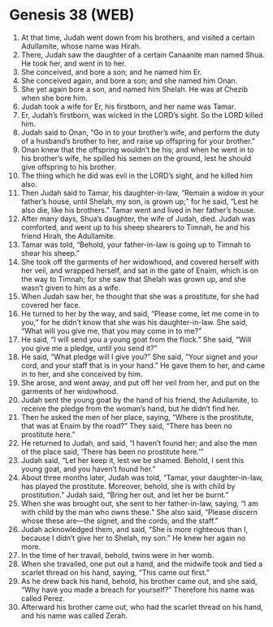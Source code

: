 * Genesis 38 (WEB)
:PROPERTIES:
:ID: WEB/01-GEN38
:END:

1. At that time, Judah went down from his brothers, and visited a certain Adullamite, whose name was Hirah.
2. There, Judah saw the daughter of a certain Canaanite man named Shua. He took her, and went in to her.
3. She conceived, and bore a son; and he named him Er.
4. She conceived again, and bore a son; and she named him Onan.
5. She yet again bore a son, and named him Shelah. He was at Chezib when she bore him.
6. Judah took a wife for Er, his firstborn, and her name was Tamar.
7. Er, Judah’s firstborn, was wicked in the LORD’s sight. So the LORD killed him.
8. Judah said to Onan, “Go in to your brother’s wife, and perform the duty of a husband’s brother to her, and raise up offspring for your brother.”
9. Onan knew that the offspring wouldn’t be his; and when he went in to his brother’s wife, he spilled his semen on the ground, lest he should give offspring to his brother.
10. The thing which he did was evil in the LORD’s sight, and he killed him also.
11. Then Judah said to Tamar, his daughter-in-law, “Remain a widow in your father’s house, until Shelah, my son, is grown up;” for he said, “Lest he also die, like his brothers.” Tamar went and lived in her father’s house.
12. After many days, Shua’s daughter, the wife of Judah, died. Judah was comforted, and went up to his sheep shearers to Timnah, he and his friend Hirah, the Adullamite.
13. Tamar was told, “Behold, your father-in-law is going up to Timnah to shear his sheep.”
14. She took off the garments of her widowhood, and covered herself with her veil, and wrapped herself, and sat in the gate of Enaim, which is on the way to Timnah; for she saw that Shelah was grown up, and she wasn’t given to him as a wife.
15. When Judah saw her, he thought that she was a prostitute, for she had covered her face.
16. He turned to her by the way, and said, “Please come, let me come in to you,” for he didn’t know that she was his daughter-in-law. She said, “What will you give me, that you may come in to me?”
17. He said, “I will send you a young goat from the flock.” She said, “Will you give me a pledge, until you send it?”
18. He said, “What pledge will I give you?” She said, “Your signet and your cord, and your staff that is in your hand.” He gave them to her, and came in to her, and she conceived by him.
19. She arose, and went away, and put off her veil from her, and put on the garments of her widowhood.
20. Judah sent the young goat by the hand of his friend, the Adullamite, to receive the pledge from the woman’s hand, but he didn’t find her.
21. Then he asked the men of her place, saying, “Where is the prostitute, that was at Enaim by the road?” They said, “There has been no prostitute here.”
22. He returned to Judah, and said, “I haven’t found her; and also the men of the place said, ‘There has been no prostitute here.’”
23. Judah said, “Let her keep it, lest we be shamed. Behold, I sent this young goat, and you haven’t found her.”
24. About three months later, Judah was told, “Tamar, your daughter-in-law, has played the prostitute. Moreover, behold, she is with child by prostitution.” Judah said, “Bring her out, and let her be burnt.”
25. When she was brought out, she sent to her father-in-law, saying, “I am with child by the man who owns these.” She also said, “Please discern whose these are—the signet, and the cords, and the staff.”
26. Judah acknowledged them, and said, “She is more righteous than I, because I didn’t give her to Shelah, my son.” He knew her again no more.
27. In the time of her travail, behold, twins were in her womb.
28. When she travailed, one put out a hand, and the midwife took and tied a scarlet thread on his hand, saying, “This came out first.”
29. As he drew back his hand, behold, his brother came out, and she said, “Why have you made a breach for yourself?” Therefore his name was called Perez.
30. Afterward his brother came out, who had the scarlet thread on his hand, and his name was called Zerah.
